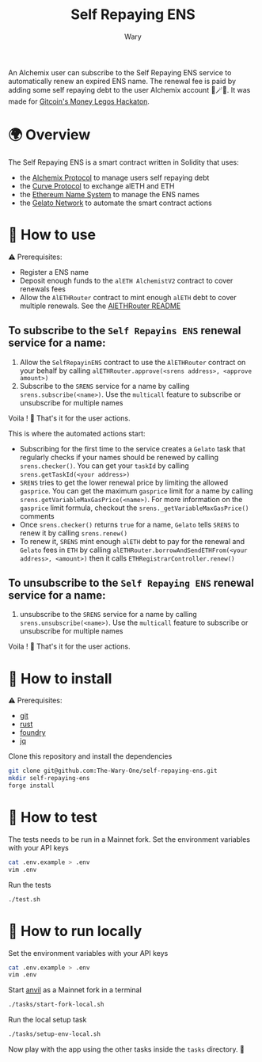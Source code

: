 #+title: Self Repaying ENS
#+author: Wary

An Alchemix user can subscribe to the Self Repaying ENS service to automatically renew an expired ENS name. The renewal fee is paid by adding some self repaying debt to the user Alchemix account 🧙🪄💸. It was made for [[https://gitcoin.co/hackathon/moneylegos][Gitcoin's Money Legos Hackaton]].


* 🌍 Overview

The Self Repaying ENS is a smart contract written in Solidity that uses:
- the [[https://alchemix.fi/][Alchemix Protocol]] to manage users self repaying debt
- the [[https://curve.fi][Curve Protocol]] to exchange alETH and ETH
- the [[https://ens.domains/][Ethereum Name System]] to manage the ENS names
- the [[https://www.gelato.network/][Gelato Network]] to automate the smart contract actions


* 🧐 How to use

⚠ Prerequisites:
- Register a ENS name
- Deposit enough funds to the =alETH AlchemistV2= contract to cover renewals fees
- Allow the =AlETHRouter= contract to mint enough =alETH= debt to cover multiple renewals. See the [[https://github.com/The-Wary-One/aleth-router#-how-to-use][AlETHRouter README]]

** To subscribe to the =Self Repayins ENS= renewal service for a name:
1. Allow the =SelfRepayinENS= contract to use the =AlETHRouter= contract on your behalf by calling =alETHRouter.approve(<srens address>, <approve amount>)=
2. Subscribe to the =SRENS= service for a name by calling =srens.subscribe(<name>)=. Use the =multicall= feature to subscribe or unsubscribe for multiple names

Voila ! 🥳
That's it for the user actions.

This is where the automated actions start:
 - Subscribing for the first time to the service creates a =Gelato= task that regularly checks if your names should be renewed by calling =srens.checker()=. You can get your =taskId= by calling =srens.getTaskId(<your address>)=
 - =SRENS= tries to get the lower renewal price by limiting the allowed =gasprice=. You can get the maximum =gasprice= limit for a name by calling =srens.getVariableMaxGasPrice(<name>)=. For more information on the =gasprice= limit formula, checkout the =srens._getVariableMaxGasPrice()= comments
 - Once =srens.checker()= returns =true= for a name, =Gelato= tells =SRENS= to renew it by calling =srens.renew()=
 - To renew it, =SRENS= mint enough =alETH= debt to pay for the renewal and =Gelato= fees in =ETH= by calling =alETHRouter.borrowAndSendETHFrom(<your address>, <amount>)= then it calls =ETHRegistrarController.renew()=

** To unsubscribe to the =Self Repaying ENS= renewal service for a name:
1. unsubscribe to the =SRENS= service for a name by calling =srens.unsubscribe(<name>)=. Use the =multicall= feature to subscribe or unsubscribe for multiple names

Voila ! 🥳
That's it for the user actions.


* 🚚 How to install

⚠ Prerequisites:
- [[https://git-scm.com/downloads][git]]
- [[https://www.rust-lang.org/][rust]]
- [[https://book.getfoundry.sh/getting-started/installation][foundry]]
- [[https://stedolan.github.io/jq/][jq]]

Clone this repository and install the dependencies
#+begin_src bash
git clone git@github.com:The-Wary-One/self-repaying-ens.git
mkdir self-repaying-ens
forge install
#+end_src


* 👷 How to test

The tests needs to be run in a Mainnet fork.
Set the environment variables with your API keys
#+begin_src bash
cat .env.example > .env
vim .env
#+end_src

Run the tests
#+begin_src bash
./test.sh
#+end_src


* 🏃 How to run locally

Set the environment variables with your API keys
#+begin_src bash
cat .env.example > .env
vim .env
#+end_src

Start [[https://book.getfoundry.sh/anvil/][anvil]] as a Mainnet fork in a terminal
#+begin_src bash
./tasks/start-fork-local.sh
#+end_src

Run the local setup task
#+begin_src bash
./tasks/setup-env-local.sh
#+end_src

Now play with the app using the other tasks inside the =tasks= directory. 🥳


